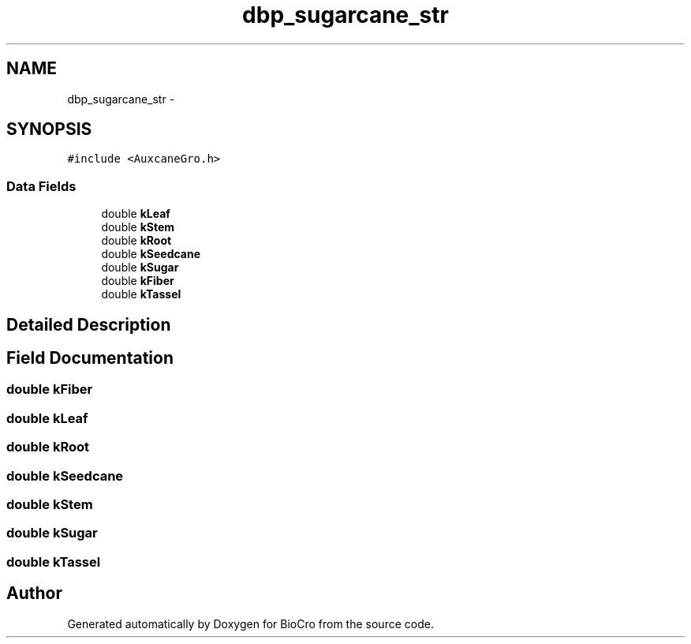 .TH "dbp_sugarcane_str" 3 "Fri Apr 3 2015" "Version 0.92" "BioCro" \" -*- nroff -*-
.ad l
.nh
.SH NAME
dbp_sugarcane_str \- 
.SH SYNOPSIS
.br
.PP
.PP
\fC#include <AuxcaneGro\&.h>\fP
.SS "Data Fields"

.in +1c
.ti -1c
.RI "double \fBkLeaf\fP"
.br
.ti -1c
.RI "double \fBkStem\fP"
.br
.ti -1c
.RI "double \fBkRoot\fP"
.br
.ti -1c
.RI "double \fBkSeedcane\fP"
.br
.ti -1c
.RI "double \fBkSugar\fP"
.br
.ti -1c
.RI "double \fBkFiber\fP"
.br
.ti -1c
.RI "double \fBkTassel\fP"
.br
.in -1c
.SH "Detailed Description"
.PP 
.SH "Field Documentation"
.PP 
.SS "double kFiber"

.SS "double kLeaf"

.SS "double kRoot"

.SS "double kSeedcane"

.SS "double kStem"

.SS "double kSugar"

.SS "double kTassel"


.SH "Author"
.PP 
Generated automatically by Doxygen for BioCro from the source code\&.
